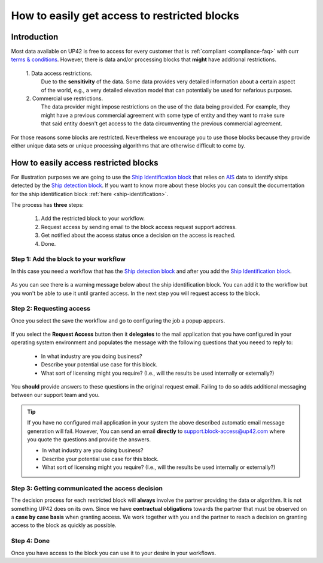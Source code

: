 .. meta::
   :description: UP42 going further: easy access to restricted blocks
   :keywords: data block, processing block, access, restricted data,
              restricted algorithms

.. _restricted-blocks-tutorial:

=============================================
How to easily get access to restricted blocks
=============================================

Introduction
------------

Most data available on UP42 is free to access for every customer that
is :ref:`compliant <compliance-faq>` with ourr `terms & conditions
<https://up42.com/legal/terms-and-conditions/>`_. However, there is
data and/or processing blocks that **might** have additional
restrictions.

 \1. Data access restrictions.
     Due to the **sensitivity** of the data.  Some data provides very
     detailed information about a certain aspect of the world, e.g., a
     very detailed elevation model that can potentially be used for
     nefarious purposes.

 \2. Commercial use restrictions.
     The data provider might impose restrictions on the use of the
     data being provided. For example, they might have a previous
     commercial agreement with some type of entity and they want to
     make sure that said entity doesn't get access to the data
     circumventing the previous commercial agreement.

For those reasons some blocks are restricted. Nevertheless we
encourage you to use those blocks because they provide either unique
data sets or unique processing algorithms that are otherwise difficult
to come by.

.. _easy-access-restricted-blocks:

How to easily access restricted blocks
--------------------------------------

For illustration purposes we are going to use the `Ship Identification
block
<https://marketplace.up42.com/block/54217695-73f4-4528-a575-a429e9af6568>`_
that relies on `AIS
<https://en.wikipedia.org/wiki/Automatic_identification_system>`_ data
to identify ships detected by the `Ship detection block
<https://marketplace.up42.com/block/79e3e48c-d65f-4528-a6d4-e8d20fecc93c>`_. If
you want to know more about these blocks you can consult the
documentation for the ship identification block  :ref:`here <ship-identification>`.

The process has **three** steps:

 1. Add the restricted block to your workflow.
 2. Request access by sending email to the block access request
    support address.
 3. Get notified about the access status once a decision on the access
    is reached.
 4. Done.

Step 1: Add the block to your workflow
++++++++++++++++++++++++++++++++++++++

In this case you need a workflow that has the `Ship detection block
<https://marketplace.up42.com/block/79e3e48c-d65f-4528-a6d4-e8d20fecc93c>`_
and after you add the `Ship Identification
block
<https://marketplace.up42.com/block/54217695-73f4-4528-a575-a429e9af6568>`_.

.. figure:: _assets/restricted_block_access_workflow_editor-opt.png
   :align: center
   :alt: Workflow editor with restricted block

As you can see there is a warning message below about the ship
identification block. You can add it to the workflow but you won't be
able to use it until granted access. In the next step you will request
access to the block.


Step 2: Requesting access
+++++++++++++++++++++++++

Once you select the save the workflow and go to configuring the job a
popup appears.

.. figure:: _assets/restricted_block_access_modal_window-opt.png
   :align: center
   :alt: Job parameter editor popup to access restricted blocks

If you select the **Request Access** button then it **delegates** to
the mail application that you have configured in your operating system
environment and populates the message with the following questions
that you neeed to reply to:

 + In what industry are you doing business?
 + Describe your potential use case for this block.
 + What sort of licensing might you require?
   (I.e., will the results be used internally or externally?)

You **should** provide answers to these questions in the original
request email. Failing to do so adds additional messaging between our
support team and you.

.. tip::

   If you have no configured mail application in your system the above
   described automatic email message generation will fail. However, You can
   send an email **directly** to
   `support.block-access@up42.com
   <mailto:support.block-access@up42.com>`_ where you quote the
   questions and provide the answers.

   + In what industry are you doing business?
   + Describe your potential use case for this block.
   + What sort of licensing might you require?
     (I.e., will the results be used internally or externally?)

Step 3: Getting communicated the access decision
++++++++++++++++++++++++++++++++++++++++++++++++

The decision process for each restricted block will **always** involve
the partner providing the data or algorithm. It is not something UP42
does on its own. Since we have **contractual obligations** towards the
partner that must be observed on a **case by case basis** when granting
access. We work together with you and the partner to reach a decision
on granting access to the block as quickly as possible.

Step 4: Done
++++++++++++

Once you have access to the block you can use it to your desire in
your workflows.

